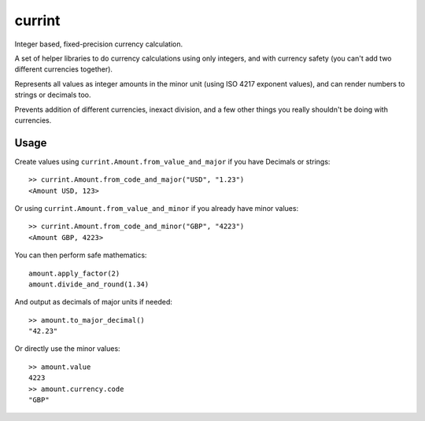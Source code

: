 currint
=======

Integer based, fixed-precision currency calculation.

A set of helper libraries to do currency calculations using only integers,
and with currency safety (you can't add two different currencies together).

Represents all values as integer amounts in the minor unit (using
ISO 4217 exponent values), and can render numbers to strings or decimals too.

Prevents addition of different currencies, inexact division, and a few other
things you really shouldn't be doing with currencies.

Usage
-----

Create values using ``currint.Amount.from_value_and_major`` if you have Decimals or strings::

    >> currint.Amount.from_code_and_major("USD", "1.23")
    <Amount USD, 123>

Or using ``currint.Amount.from_value_and_minor`` if you already have minor values::

    >> currint.Amount.from_code_and_minor("GBP", "4223")
    <Amount GBP, 4223>

You can then perform safe mathematics::

    amount.apply_factor(2)
    amount.divide_and_round(1.34)

And output as decimals of major units if needed::

    >> amount.to_major_decimal()
    "42.23"

Or directly use the minor values::

    >> amount.value
    4223
    >> amount.currency.code
    "GBP"
